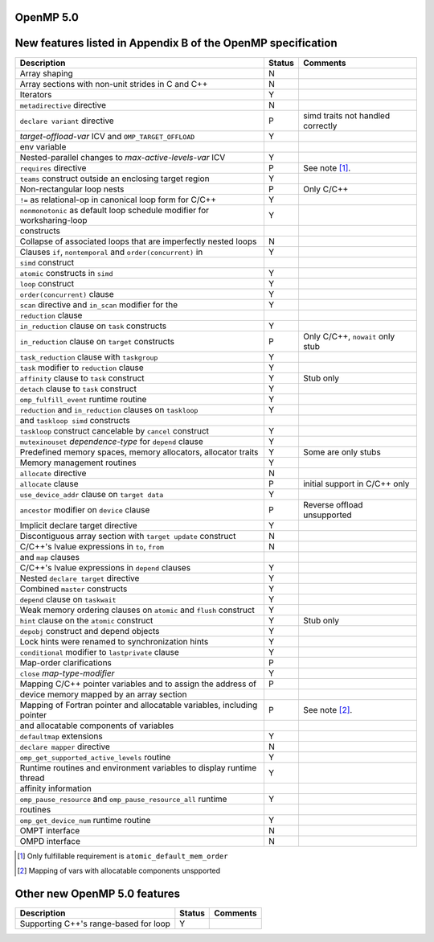 ..
  Copyright 1988-2021 Free Software Foundation, Inc.
  This is part of the GCC manual.
  For copying conditions, see the GPL license file

.. _openmp-5.0:

OpenMP 5.0
**********

New features listed in Appendix B of the OpenMP specification
*************************************************************

.. This list is sorted as in OpenMP 5.1's B.3 not as in OpenMP 5.0's B.2

=======================================================================  ======  ===================================
Description                                                              Status  Comments
=======================================================================  ======  ===================================
Array shaping                                                            N
Array sections with non-unit strides in C and C++                        N
Iterators                                                                Y
``metadirective`` directive                                              N
``declare variant`` directive                                            P       simd traits not handled correctly
*target-offload-var* ICV and ``OMP_TARGET_OFFLOAD``                      Y
      env variable
Nested-parallel changes to *max-active-levels-var* ICV                   Y
``requires`` directive                                                   P       See note [#f1]_.
``teams`` construct outside an enclosing target region                   Y
Non-rectangular loop nests                                               P       Only C/C++
``!=`` as relational-op in canonical loop form for C/C++                 Y
``nonmonotonic`` as default loop schedule modifier for worksharing-loop  Y
      constructs
Collapse of associated loops that are imperfectly nested loops           N
Clauses ``if``, ``nontemporal`` and ``order(concurrent)`` in             Y
      ``simd`` construct
``atomic`` constructs in ``simd``                                        Y
``loop`` construct                                                       Y
``order(concurrent)`` clause                                             Y
``scan`` directive and ``in_scan`` modifier for the                      Y
      ``reduction`` clause
``in_reduction`` clause on ``task`` constructs                           Y
``in_reduction`` clause on ``target`` constructs                         P       Only C/C++, ``nowait`` only stub
``task_reduction`` clause with ``taskgroup``                             Y
``task`` modifier to ``reduction`` clause                                Y
``affinity`` clause to ``task`` construct                                Y       Stub only
``detach`` clause to ``task`` construct                                  Y
``omp_fulfill_event`` runtime routine                                    Y
``reduction`` and ``in_reduction`` clauses on ``taskloop``               Y
      and ``taskloop simd`` constructs
``taskloop`` construct cancelable by ``cancel`` construct                Y
``mutexinouset`` *dependence-type* for ``depend`` clause                 Y
Predefined memory spaces, memory allocators, allocator traits            Y       Some are only stubs
Memory management routines                                               Y
``allocate`` directive                                                   N
``allocate`` clause                                                      P       initial support in C/C++ only
``use_device_addr`` clause on ``target data``                            Y
``ancestor`` modifier on ``device`` clause                               P       Reverse offload unsupported
Implicit declare target directive                                        Y
Discontiguous array section with ``target update`` construct             N
C/C++'s lvalue expressions in ``to``, ``from``                           N
      and ``map`` clauses
C/C++'s lvalue expressions in ``depend`` clauses                         Y
Nested ``declare target`` directive                                      Y
Combined ``master`` constructs                                           Y
``depend`` clause on ``taskwait``                                        Y
Weak memory ordering clauses on ``atomic`` and ``flush`` construct       Y
``hint`` clause on the ``atomic`` construct                              Y       Stub only
``depobj`` construct and depend objects                                  Y
Lock hints were renamed to synchronization hints                         Y
``conditional`` modifier to ``lastprivate`` clause                       Y
Map-order clarifications                                                 P
``close`` *map-type-modifier*                                            Y
Mapping C/C++ pointer variables and to assign the address of             P
      device memory mapped by an array section
Mapping of Fortran pointer and allocatable variables, including pointer  P       See note [#f2]_.
      and allocatable components of variables
``defaultmap`` extensions                                                Y
``declare mapper`` directive                                             N
``omp_get_supported_active_levels`` routine                              Y
Runtime routines and environment variables to display runtime thread     Y
      affinity information
``omp_pause_resource`` and ``omp_pause_resource_all`` runtime            Y
      routines
``omp_get_device_num`` runtime routine                                   Y
OMPT interface                                                           N
OMPD interface                                                           N
=======================================================================  ======  ===================================

.. [#f1] Only fulfillable requirement is ``atomic_default_mem_order``
.. [#f2] Mapping of vars with allocatable components unspported

Other new OpenMP 5.0 features
*****************************

=====================================  ======  ========
Description                            Status  Comments
=====================================  ======  ========
Supporting C++'s range-based for loop  Y
=====================================  ======  ========
